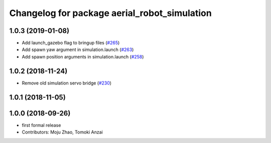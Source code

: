 ^^^^^^^^^^^^^^^^^^^^^^^^^^^^^^^^^^^^^^^^^^^^^
Changelog for package aerial_robot_simulation
^^^^^^^^^^^^^^^^^^^^^^^^^^^^^^^^^^^^^^^^^^^^^

1.0.3 (2019-01-08)
------------------
* Add launch_gazebo flag to bringup files (`#265 <https://github.com/tongtybj/aerial_robot/issues/265>`_)
* Add spawn yaw argument in simulation.launch (`#263 <https://github.com/tongtybj/aerial_robot/issues/263>`_)
* Add spawn position arguments in simulation.launch (`#258 <https://github.com/tongtybj/aerial_robot/issues/258>`_)

1.0.2 (2018-11-24)
------------------
* Remove old simulation servo bridge (`#230 <https://github.com/tongtybj/aerial_robot/issues/230>`_)

1.0.1 (2018-11-05)
------------------

1.0.0 (2018-09-26)
------------------
* first formal release
* Contributors: Moju Zhao, Tomoki Anzai
